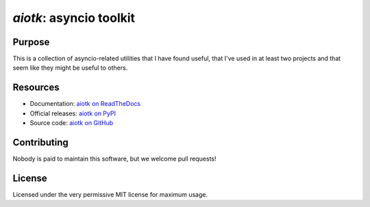 .. -*- coding: utf-8 -*-

============================
  `aiotk`: asyncio toolkit
============================

Purpose
=======

This is a collection of asyncio-related utilities that I have found useful,
that I've used in at least two projects and that seem like they might be useful
to others.

Resources
=========

- Documentation: `aiotk on ReadTheDocs`_
- Official releases: `aiotk on PyPI`_
- Source code: `aiotk on GitHub`_

.. _`aiotk on ReadTheDocs`: http://aiotk.readthedocs.io/en/latest/
.. _`aiotk on PyPI`: https://pypi.org/project/aiotk/
.. _`aiotk on GitHub`: https://github.com/AndreLouisCaron/aiotk

Contributing
============

Nobody is paid to maintain this software, but we welcome pull requests!

License
=======

Licensed under the very permissive MIT license for maximum usage.


